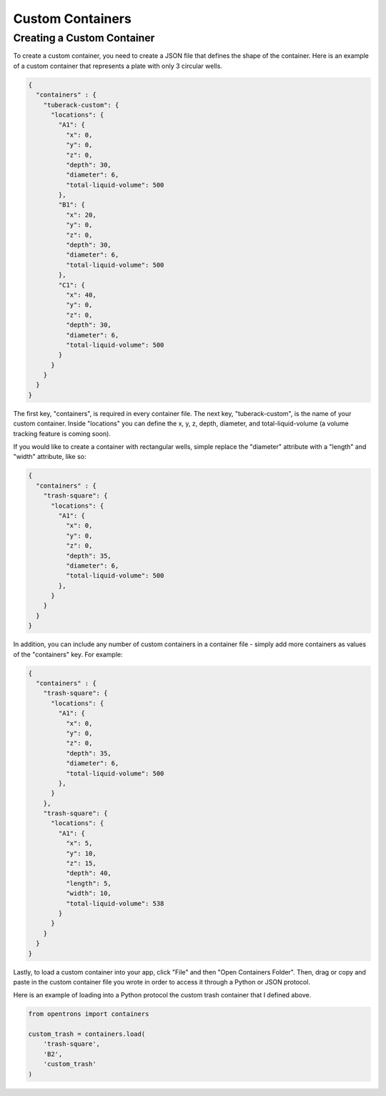 .. _custom_containers:

Custom Containers
=============================

Creating a Custom Container
---------------------------

To create a custom container, you need to create a JSON file that defines the shape of the container.
Here is an example of a custom container that represents a plate with only 3 circular wells.

.. code-block:: javascript

  {
    "containers" : {
      "tuberack-custom": {
        "locations": {
          "A1": {
            "x": 0,
            "y": 0,
            "z": 0,
            "depth": 30,
            "diameter": 6,
            "total-liquid-volume": 500
          },
          "B1": {
            "x": 20,
            "y": 0,
            "z": 0,
            "depth": 30,
            "diameter": 6,
            "total-liquid-volume": 500
          },
          "C1": {
            "x": 40,
            "y": 0,
            "z": 0,
            "depth": 30,
            "diameter": 6,
            "total-liquid-volume": 500
          }
        }
      }
    }
  }

The first key, "containers", is required in every container file. The next key, "tuberack-custom", is the name of your custom container.
Inside "locations" you can define the x, y, z, depth, diameter, and total-liquid-volume (a volume tracking feature is coming soon).

If you would like to create a container with rectangular wells, simple replace the "diameter" attribute with a "length" and "width" attribute, like so:

.. code-block:: javascript

  {
    "containers" : {
      "trash-square": {
        "locations": {
          "A1": {
            "x": 0,
            "y": 0,
            "z": 0,
            "depth": 35,
            "diameter": 6,
            "total-liquid-volume": 500
          },
        }
      }
    }
  }


In addition, you can include any number of custom containers in a container file - simply add more containers as values of the "containers" key. For example:

.. code-block:: javascript

  {
    "containers" : {
      "trash-square": {
        "locations": {
          "A1": {
            "x": 0,
            "y": 0,
            "z": 0,
            "depth": 35,
            "diameter": 6,
            "total-liquid-volume": 500
          },
        }
      },
      "trash-square": {
        "locations": {
          "A1": {
            "x": 5,
            "y": 10,
            "z": 15,
            "depth": 40,
            "length": 5,
            "width": 10,
            "total-liquid-volume": 538
          }
        }
      }
    }
  }


Lastly, to load a custom container into your app, click "File" and then "Open Containers Folder". Then, drag or copy and paste in the custom container file you wrote in order to access it through a Python or JSON protocol.

Here is an example of loading into a Python protocol the custom trash container that I defined above.

.. code-block:: python

  from opentrons import containers

  custom_trash = containers.load(
      'trash-square',
      'B2',
      'custom_trash'
  )
